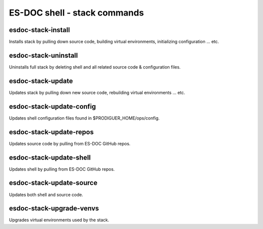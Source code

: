 ============================
ES-DOC shell - stack commands
============================

esdoc-stack-install
----------------------------

Installs stack by pulling down source code, building virtual environments, initializing configuration ... etc.

esdoc-stack-uninstall
----------------------------

Uninstalls full stack by deleting shell and all related source code & configuration files.

esdoc-stack-update
----------------------------

Updates stack by pulling down new source code, rebuilding virtual environments ... etc.

esdoc-stack-update-config
----------------------------

Updates shell configuration files found in $PRODIGUER_HOME/ops/config.

esdoc-stack-update-repos
----------------------------

Updates source code by pulling from ES-DOC GitHub repos.

esdoc-stack-update-shell
----------------------------

Updates shell by pulling from ES-DOC GitHub repos.

esdoc-stack-update-source
----------------------------

Updates both shell and source code.

esdoc-stack-upgrade-venvs
----------------------------

Upgrades virtual environments used by the stack.
